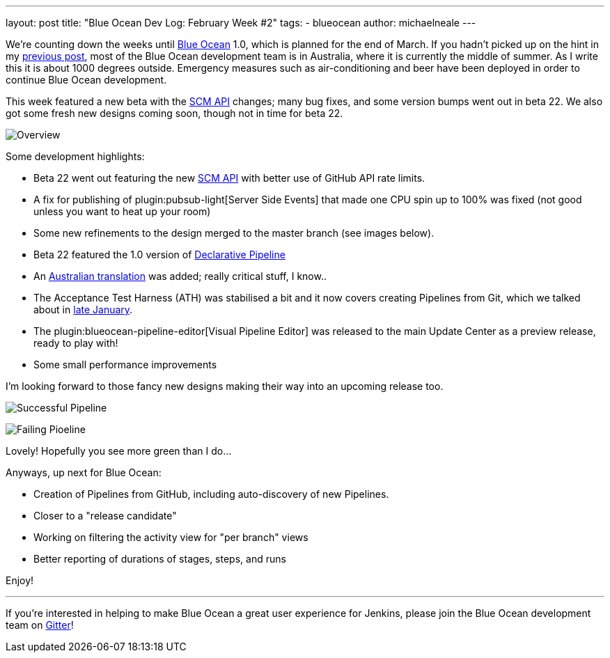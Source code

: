 ---
layout: post
title: "Blue Ocean Dev Log: February Week #2"
tags:
- blueocean
author: michaelneale
---

We're counting down the weeks until
link:/projects/blueocean[Blue Ocean]
1.0, which is planned for the end of March. If you hadn't picked up on the hint
in my
link:/blog/2017/02/03/blueocean-devlog-feb/[previous post],
most of the Blue Ocean development team is in Australia, where it is currently
the middle of summer. As I write this it is about 1000 degrees outside.
Emergency measures such as air-conditioning and beer have been deployed in
order to continue Blue Ocean development.

This week featured a new beta with the
link:/blog/2017/02/06/scm-api-2-take2/[SCM API]
changes; many bug fixes, and some version bumps went out in beta 22. We also
got some fresh new designs coming soon, though not in time for beta 22.

image:/images/post-images/blueocean-dev-log/new-design-overview.png["Overview", role=center]

Some development highlights:

- Beta 22 went out featuring the new
  link:https://github.com/jenkinsci/blueocean-plugin/commit/b8c8fb1080117f1c0448b0cfdb831543a109f4f8[SCM API]
  with better use of GitHub API rate limits.
- A fix for publishing of
  plugin:pubsub-light[Server Side Events]
  that made one CPU spin up to 100% was fixed (not good unless you want to heat up
  your room)
- Some new refinements to the design merged to the master branch (see images below).
- Beta 22 featured the 1.0 version of
  link:/blog/2017/02/03/declarative-pipeline-ga/[Declarative Pipeline]
- An
  link:https://github.com/jenkinsci/blueocean-plugin/commit/99524c36afedfb11150ac20d26c6b1d4e01b714a[Australian translation]
  was added; really critical stuff, I know..
- The Acceptance Test Harness (ATH) was stabilised a bit and it now covers
  creating Pipelines from Git, which we talked about in
  link:/blog/2017/01/27/blueocean-dev-log-jan4/[late January].
- The plugin:blueocean-pipeline-editor[Visual Pipeline Editor] was released to the main Update Center
  as a preview release, ready to play with!
- Some small performance improvements


I'm looking forward to those fancy new designs making their way into an
upcoming release too.

image:/images/post-images/blueocean-dev-log/new-design-success.png["Successful Pipeline", role=center]

image:/images/post-images/blueocean-dev-log/new-design-failure.png["Failing Pioeline", role=center]

Lovely! Hopefully you see more green than I do...

Anyways, up next for Blue Ocean:

- Creation of Pipelines from GitHub, including auto-discovery of new Pipelines.
- Closer to a "release candidate"
- Working on filtering the activity view for "per branch" views
- Better reporting of durations of stages, steps, and runs


Enjoy!

---

If you're interested in helping to make Blue Ocean a great user experience for
Jenkins, please join the Blue Ocean development team on
link:https://gitter.im/jenkinsci/blueocean-plugin[Gitter]!
